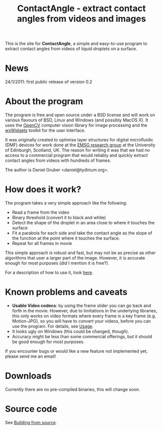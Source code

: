 #+TITLE: ContactAngle - extract contact angles from videos and images

This is the site for *ContactAngle*, a simple and easy-to-use program
to extract contact angles from videos of liquid droplets on a surface.

#+ATTR_HTML: style="margin-left:50px; padding:20px"
#+ATTR_HTML alt="Screenshot"
[[./Screenshot_small.png]]

* News

24/1/2011: first public release of version 0.2

* About the program

The program is free and open source under a BSD license and will work
on various flavours of BSD, Linux and Windows (and possibly MacOS
X). It uses the [[http://opencv.willowgarage.com/][OpenCV]] computer vision library for image processing
and the [[http://www.wxwidgets.org][wxWidgets]] toolkit for the user interface.

It was originally created to optimise layer structures for digital
microfluidic (DMF) devices for work done at the [[http://www.sircams.ed.ac.uk/emsg/index.html][EMSG research group]] at
the University of Edinburgh, Scotland, UK. The reason for writing it
was that we had no access to a commercial program that would reliably
and quickly extract contact angles from videos with hundreds of
frames.

The author is Daniel Gruber <daniel@tydirium.org>.

* How does it work?

The program takes a very simple approach like the following:

- Read a frame from the video
- Binary threshold (convert it to black and white)
- Detect the shape of the droplet in an area close to where it touches
  the surface
- Fit a parabola for each side and take the contact angle as the slope
  of the function at the point where it touches the surface.
- Repeat for all frames in movie

This simple approach is robust and fast, but may not be as precise as
other algorithms that user a larger part of the image. However, it is
accurate enough for most purposes (did I mention it is free?).

For a description of how to use it, look [[./Usage.org][here]].

* Known problems and caveats

- *Usable Video codecs*: by using the frame slider you can go back and
  forth in the movie. However, due to limitations in the underlying
  libraries, this only works on video formats where every frame is a
  key frame (e.g.  Motion-JPG), so you will have to convert your
  videos, before you can use the program. For details, see [[./Usage.org][Usage]].
- It looks ugly on Windows (this could be changed, though).
- Accuracy might be less than some commercial offerings, but it should
  be good enough for most purposes.

If you encounter bugs or would like a new feature not implemented yet,
please send me an email!

* Downloads

Currently there are no pre-compiled binaries, this will change soon.

* Source code

See [[./Building_from_source.org][Building from source]].
